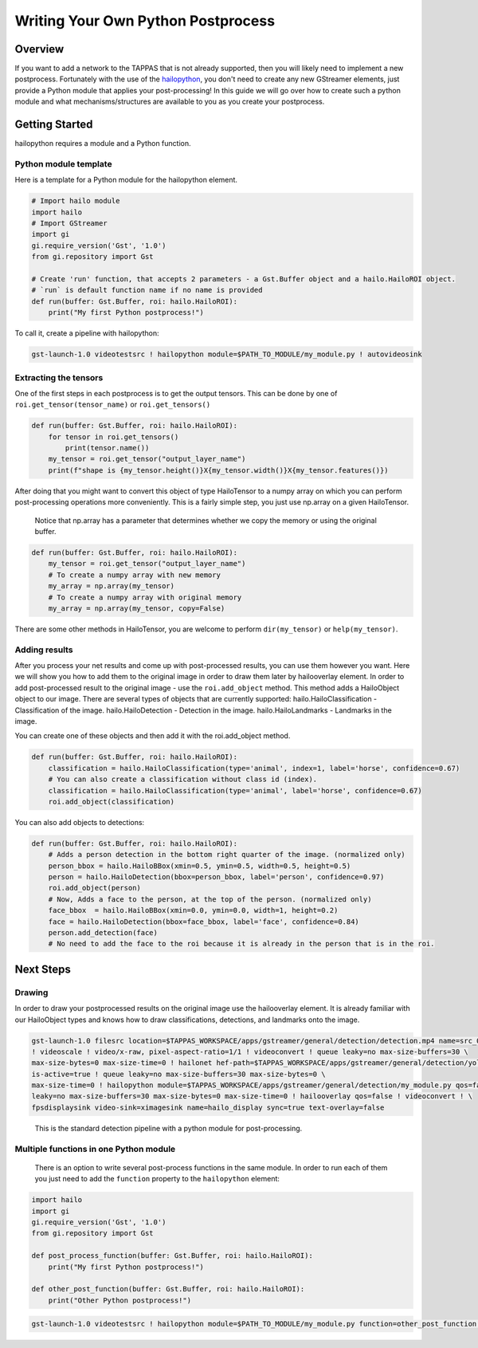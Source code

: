 ===================================
Writing Your Own Python Postprocess
===================================

Overview
--------

If you want to add a network to the TAPPAS that is not already supported, then you will likely need to implement a new postprocess. Fortunately with the use of the `hailopython <../elements/hailo_python.rst>`_\ , you don't need to create any new GStreamer elements, just provide a Python module that applies your post-processing! \
In this guide we will go over how to create such a python module and what mechanisms/structures are available to you as you create your postprocess.

Getting Started
---------------

hailopython requires a module and a Python function.

Python module template
^^^^^^^^^^^^^^^^^^^^^^

Here is a template for a Python module for the hailopython element.

.. code-block:: py

   # Import hailo module
   import hailo
   # Import GStreamer
   import gi
   gi.require_version('Gst', '1.0')
   from gi.repository import Gst

   # Create 'run' function, that accepts 2 parameters - a Gst.Buffer object and a hailo.HailoROI object.
   # `run` is default function name if no name is provided
   def run(buffer: Gst.Buffer, roi: hailo.HailoROI):
       print("My first Python postprocess!")

To call it, create a pipeline with hailopython:

.. code-block::

   gst-launch-1.0 videotestsrc ! hailopython module=$PATH_TO_MODULE/my_module.py ! autovideosink

Extracting the tensors
^^^^^^^^^^^^^^^^^^^^^^

One of the first steps in each postprocess is to get the output tensors.
This can be done by one of ``roi.get_tensor(tensor_name)`` or ``roi.get_tensors()`` 

.. code-block:: py

   def run(buffer: Gst.Buffer, roi: hailo.HailoROI):
       for tensor in roi.get_tensors()
           print(tensor.name())
       my_tensor = roi.get_tensor("output_layer_name")
       print(f"shape is {my_tensor.height()}X{my_tensor.width()}X{my_tensor.features()})

After doing that you might want to convert this object of type HailoTensor to a numpy array on which you can perform post-processing operations more conveniently.
This is a fairly simple step, you just use np.array on a given HailoTensor.

..

   Notice that np.array has a parameter that determines whether we copy the memory or using the original buffer.


.. code-block:: py

   def run(buffer: Gst.Buffer, roi: hailo.HailoROI):
       my_tensor = roi.get_tensor("output_layer_name")
       # To create a numpy array with new memory
       my_array = np.array(my_tensor)
       # To create a numpy array with original memory
       my_array = np.array(my_tensor, copy=False)

There are some other methods in HailoTensor, you are welcome to perform ``dir(my_tensor)`` or ``help(my_tensor)``.

Adding results
^^^^^^^^^^^^^^

After you process your net results and come up with post-processed results, you can use them however you want.
Here we will show you how to add them to the original image in order to draw them later by hailooverlay element.
In order to add post-processed result to the original image - use the ``roi.add_object`` method.
This method adds a HailoObject object to our image. There are several types of objects that are currently supported:
hailo.HailoClassification - Classification of the image.
hailo.HailoDetection - Detection in the image.
hailo.HailoLandmarks - Landmarks in the image.

You can create one of these objects and then add it with the roi.add_object method.

.. code-block:: py

   def run(buffer: Gst.Buffer, roi: hailo.HailoROI):
       classification = hailo.HailoClassification(type='animal', index=1, label='horse', confidence=0.67)
       # You can also create a classification without class id (index).
       classification = hailo.HailoClassification(type='animal', label='horse', confidence=0.67)
       roi.add_object(classification)

You can also add objects to detections:

.. code-block:: py

   def run(buffer: Gst.Buffer, roi: hailo.HailoROI):
       # Adds a person detection in the bottom right quarter of the image. (normalized only)
       person_bbox = hailo.HailoBBox(xmin=0.5, ymin=0.5, width=0.5, height=0.5)
       person = hailo.HailoDetection(bbox=person_bbox, label='person', confidence=0.97)
       roi.add_object(person)
       # Now, Adds a face to the person, at the top of the person. (normalized only)
       face_bbox  = hailo.HailoBBox(xmin=0.0, ymin=0.0, width=1, height=0.2)
       face = hailo.HailoDetection(bbox=face_bbox, label='face', confidence=0.84)
       person.add_detection(face)
       # No need to add the face to the roi because it is already in the person that is in the roi.

Next Steps
----------

Drawing
^^^^^^^

In order to draw your postprocessed results on the original image use the hailooverlay element.
It is already familiar with our HailoObject types and knows how to draw classifications, detections, and landmarks onto the image.

.. code-block:: sh

   gst-launch-1.0 filesrc location=$TAPPAS_WORKSPACE/apps/gstreamer/general/detection/detection.mp4 name=src_0 ! decodebin \
   ! videoscale ! video/x-raw, pixel-aspect-ratio=1/1 ! videoconvert ! queue leaky=no max-size-buffers=30 \
   max-size-bytes=0 max-size-time=0 ! hailonet hef-path=$TAPPAS_WORKSPACE/apps/gstreamer/general/detection/yolov5m_wo_spp_60p.hef \
   is-active=true ! queue leaky=no max-size-buffers=30 max-size-bytes=0 \
   max-size-time=0 ! hailopython module=$TAPPAS_WORKSPACE/apps/gstreamer/general/detection/my_module.py qos=false ! queue \
   leaky=no max-size-buffers=30 max-size-bytes=0 max-size-time=0 ! hailooverlay qos=false ! videoconvert ! \
   fpsdisplaysink video-sink=ximagesink name=hailo_display sync=true text-overlay=false

..

   This is the standard detection pipeline with a python module for post-processing.


Multiple functions in one Python module
^^^^^^^^^^^^^^^^^^^^^^^^^^^^^^^^^^^^^^^

 There is an option to write several post-process functions in the same module.
 In order to run each of them you just need to add the ``function`` property to the ``hailopython`` element:

.. code-block:: py

   import hailo
   import gi
   gi.require_version('Gst', '1.0')
   from gi.repository import Gst

   def post_process_function(buffer: Gst.Buffer, roi: hailo.HailoROI):
       print("My first Python postprocess!")

   def other_post_function(buffer: Gst.Buffer, roi: hailo.HailoROI):
       print("Other Python postprocess!")

.. code-block::

   gst-launch-1.0 videotestsrc ! hailopython module=$PATH_TO_MODULE/my_module.py function=other_post_function ! autovideosink
